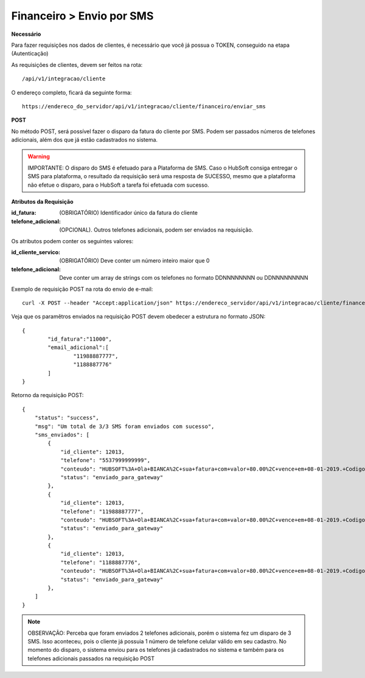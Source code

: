 Financeiro > Envio por SMS
============

**Necessário**

Para fazer requisições nos dados de clientes, é necessário que você já possua o TOKEN, conseguido na etapa (Autenticação)

As requisições de clientes, devem ser feitos na rota::

	/api/v1/integracao/cliente

O endereço completo, ficará da seguinte forma::

	https://endereco_do_servidor/api/v1/integracao/cliente/financeiro/enviar_sms

**POST**

No método POST, será possível fazer o disparo da fatura do cliente por SMS. Podem ser passados números de telefones adicionais, além dos que já estão cadastrados no sistema.

.. warning::

	IMPORTANTE: O disparo do SMS é efetuado para a Plataforma de SMS. Caso o HubSoft consiga entregar o SMS para plataforma, o resultado da requisição será uma resposta de SUCESSO, mesmo que a plataforma não efetue o disparo, para o HubSoft a tarefa foi efetuada com sucesso. 

**Atributos da Requisição**

:id_fatura: (OBRIGATÓRIO) Identificador único da fatura do cliente
:telefone_adicional: (OPCIONAL). Outros telefones adicionais, podem ser enviados na requisição.

Os atributos podem conter os seguintes valores:

:id_cliente_servico: (OBRIGATÓRIO) Deve conter um número inteiro maior que 0
:telefone_adicional: Deve conter um array de strings com os telefones no formato DDNNNNNNNN ou DDNNNNNNNNN

Exemplo de requisição POST na rota do envio de e-mail::

	curl -X POST --header "Accept:application/json" https://endereco_servidor/api/v1/integracao/cliente/financeiro/enviar_sms -d '{"id_fatura":"11000", "telefone_adicional":["11988887777","1188887776"]}' -k --header "Authorization: Bearer eyJ0eXAiOiJKV1QiLCJhbGciOiJSUzI1NiIsImp0aSI6Ijg0MTM2O"

Veja que os paramêtros enviados na requisição POST devem obedecer a estrutura no formato JSON::

	{
		"id_fatura":"11000",
		"email_adicional":[
			"11988887777",
			"1188887776"
		]
	}

Retorno da requisição POST::

	{
	    "status": "success",
	    "msg": "Um total de 3/3 SMS foram enviados com sucesso",
	    "sms_enviados": [
	        {
	            "id_cliente": 12013,
	            "telefone": "5537999999999",
	            "conteudo": "HUBSOFT%3A+Ola+BIANCA%2C+sua+fatura+com+valor+80.00%2C+vence+em+08-01-2019.+Codigo+de+Barras%3A+75691.31662+01006.726101+27660.830012+4+77650000008170",
	            "status": "enviado_para_gateway"
	        },
	        {
	            "id_cliente": 12013,
	            "telefone": "11988887777",
	            "conteudo": "HUBSOFT%3A+Ola+BIANCA%2C+sua+fatura+com+valor+80.00%2C+vence+em+08-01-2019.+Codigo+de+Barras%3A+75691.31662+01006.726101+27660.830012+4+77650000008170",
	            "status": "enviado_para_gateway"
	        },
	        {
	            "id_cliente": 12013,
	            "telefone": "1188887776",
	            "conteudo": "HUBSOFT%3A+Ola+BIANCA%2C+sua+fatura+com+valor+80.00%2C+vence+em+08-01-2019.+Codigo+de+Barras%3A+75691.31662+01006.726101+27660.830012+4+77650000008170",
	            "status": "enviado_para_gateway"
	        },
	    ]
	}

.. note::

	OBSERVAÇÃO: Perceba que foram enviados 2 telefones adicionais, porém o sistema fez um disparo de 3 SMS. Isso aconteceu, pois o cliente já possuia 1 número de telefone celular válido em seu cadastro. No momento do disparo, o sistema enviou para os telefones já cadastrados no sistema e também para os telefones adicionais passados na requisição POST